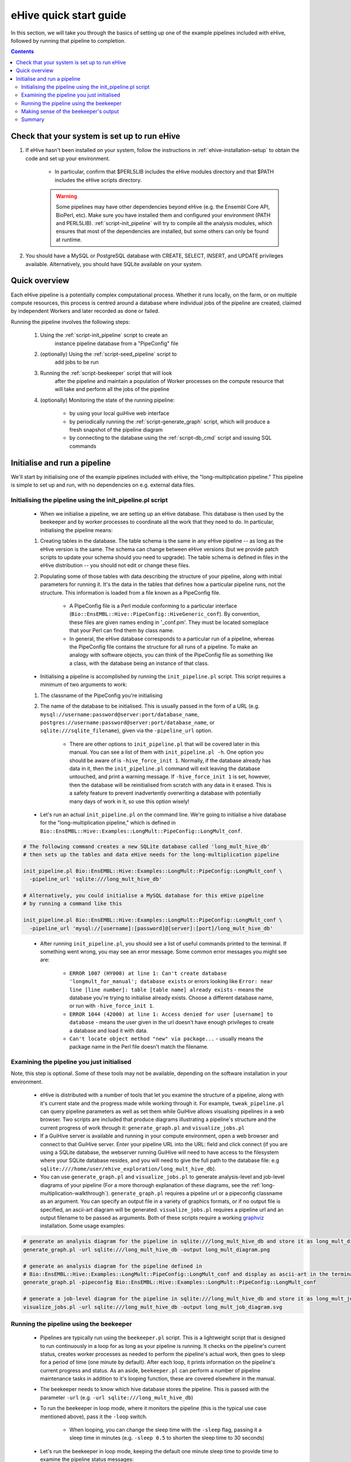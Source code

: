 
eHive quick start guide
~~~~~~~~~~~~~~~~~~~~~~~

In this section, we will take you through the basics of setting up one of the example pipelines included with eHive, followed by running that pipeline to completion.

.. contents::

Check that your system is set up to run eHive
=============================================

#. If eHive hasn't been installed on your system, follow the instructions in :ref:`ehive-installation-setup` to obtain the code and set up your environment.

    - In particular, confirm that $PERL5LIB includes the eHive modules directory and that $PATH includes the eHive scripts directory.

    .. warning ::
        Some pipelines may have other dependencies beyond eHive (e.g. the
        Ensembl Core API, BioPerl, etc). Make sure you have installed them
        and configured your environment (PATH and PERL5LIB).
        :ref:`script-init_pipeline` will
        try to compile all the analysis modules, which ensures that most of
        the dependencies are installed, but some others can only be found
        at runtime.

#. You should have a MySQL or PostgreSQL database with CREATE, SELECT, INSERT, and UPDATE privileges available. Alternatively, you should have SQLite available on your system.


Quick overview
==============

Each eHive pipeline is a potentially complex computational process.
Whether it runs locally, on the farm, or on multiple compute resources,
this process is centred around a database where individual jobs of the
pipeline are created, claimed by independent Workers and later recorded as
done or failed.

Running the pipeline involves the following steps:

  #. Using the :ref:`script-init_pipeline` script to create an
       instance pipeline database from a "PipeConfig" file

  #. (optionally) Using the :ref:`script-seed_pipeline` script to
       add jobs to be run

  #. Running the :ref:`script-beekeeper` script that will look
       after the pipeline and maintain a population of Worker processes on
       the compute resource that will take and perform all the jobs of the
       pipeline

  #. (optionally) Monitoring the state of the running pipeline:

       - by using your local guiHive web interface

       - by periodically running the :ref:`script-generate_graph`
         script, which will produce a fresh snapshot of the pipeline
         diagram

       - by connecting to the database using the
         :ref:`script-db_cmd` script and issuing SQL commands


Initialise and run a pipeline
=============================

We'll start by initialising one of the example pipelines included with eHive, the "long-multiplication pipeline." This pipeline is simple to set up and run, with no dependencies on e.g. external data files.

Initialising the pipeline using the init_pipeline.pl script
-----------------------------------------------------------

    - When we initialise a pipeline, we are setting up an eHive database. This database is then used by the beekeeper and by worker processes to coordinate all the work that they need to do. In particular, initialising the pipeline means:

    #. Creating tables in the database. The table schema is the same in any eHive pipeline -- as long as the eHive version is the same. The schema can change between eHive versions (but we provide patch scripts to update your schema should you need to upgrade). The table schema is defined in files in the eHive distribution -- you should not edit or change these files.

    #. Populating some of those tables with data describing the structure of your pipeline, along with initial parameters for running it. It's the data in the tables that defines how a particular pipeline runs, not the structure. This information is loaded from a file known as a PipeConfig file.

        - A PipeConfig file is a Perl module conforming to a particular interface (``Bio::EnsEMBL::Hive::PipeConfig::HiveGeneric_conf``). By convention, these files are given names ending in '_conf.pm'. They must be located someplace that your Perl can find them by class name.

        - In general, the eHive database corresponds to a particular run of a pipeline, whereas the PipeConfig file contains the structure for all runs of a pipeline. To make an analogy with software objects, you can think of the PipeConfig file as something like a class, with the database being an instance of that class.

    - Initialising a pipeline is accomplished by running the ``init_pipeline.pl`` script. This script requires a minimum of two arguments to work:

    #. The classname of the PipeConfig you're initialising

    #. The name of the database to be initialised. This is usually passed in the form of a URL (e.g. ``mysql://username:password@server:port/database_name``, ``postgres://username:password@server:port/database_name``, or ``sqlite:///sqlite_filename``), given via the ``-pipeline_url`` option.

        - There are other options to ``init_pipeline.pl`` that will be covered later in this manual. You can see a list of them with ``init_pipeline.pl -h``. One option you should be aware of is ``-hive_force_init 1``. Normally, if the database already has data in it, then the ``init_pipeline.pl`` command will exit leaving the database untouched, and print a warning message. If ``-hive_force_init 1`` is set, however, then the database will be reinitialised from scratch with any data in it erased. This is a safety feature to prevent inadvertently overwriting a database with potentially many days of work in it, so use this option wisely!

    - Let's run an actual ``init_pipeline.pl`` on the command line. We're going to initialise a hive database for the "long-multiplication pipeline," which is defined in ``Bio::EnsEMBL::Hive::Examples::LongMult::PipeConfig::LongMult_conf``. 

.. code-block:: bash

    # The following command creates a new SQLite database called 'long_mult_hive_db'
    # then sets up the tables and data eHive needs for the long-multiplication pipeline

    init_pipeline.pl Bio::EnsEMBL::Hive::Examples::LongMult::PipeConfig::LongMult_conf \
      -pipeline_url 'sqlite:///long_mult_hive_db'

    # Alternatively, you could initialise a MySQL database for this eHive pipeline
    # by running a command like this

    init_pipeline.pl Bio::EnsEMBL::Hive::Examples::LongMult::PipeConfig::LongMult_conf \
      -pipeline_url 'mysql://[username]:[password]@[server]:[port]/long_mult_hive_db'

..

    - After running ``init_pipeline.pl``, you should see a list of useful commands printed to the terminal. If something went wrong, you may see an error message. Some common error messages you might see are:

        - ``ERROR 1007 (HY000) at line 1: Can't create database 'longmult_for_manual'; database exists`` or errors looking like ``Error: near line [line number]: table [table name] already exists`` - means the database you're trying to initialise already exists. Choose a different database name, or run with ``-hive_force_init 1``.

        - ``ERROR 1044 (42000) at line 1: Access denied for user [username] to database`` - means the user given in the url doesn't have enough privileges to create a database and load it with data.

        - ``Can't locate object method "new" via package...`` - usually means the package name in the Perl file doesn't match the filename.

Examining the pipeline you just initialised
-------------------------------------------

Note, this step is optional. Some of these tools may not be available, depending on the software installation in your environment.

    - eHive is distributed with a number of tools that let you examine the structure of a pipeline, along with it's current state and the progress made while working through it. For example, ``tweak_pipeline.pl`` can query pipeline parameters as well as set them while GuiHive allows visualising pipelines in a web browser. Two scripts are included that produce diagrams illustrating a pipeline's structure and the current progress of work through it: ``generate_graph.pl`` and ``visualize_jobs.pl``

    - If a GuiHive server is available and running in your compute environment, open a web browser and connect to that GuiHive server. Enter your pipeline URL into the URL: field and click connect (if you are using a SQLite database, the webserver running GuiHive will need to have access to the filesystem where your SQLite database resides, and you will need to give the full path to the database file: e.g ``sqlite:////home/user/ehive_exploration/long_mult_hive_db``).

    - You can use ``generate_graph.pl`` and ``visualize_jobs.pl`` to generate analysis-level and job-level diagrams of your pipeline (For a more thorough explanation of these diagrams, see the :ref:`long-multiplication-walkthrough`). ``generate_graph.pl`` requires a pipeline url or a pipeconfig classname as an argument. You can specify an output file in a variety of graphics formats, or if no output file is specified, an ascii-art diagram will be generated. ``visualize_jobs.pl`` requires a pipeline url and an output filename to be passed as arguments. Both of these scripts require a working `graphviz <http://www.graphviz.org/>`__ installation. Some usage examples:

.. code-block:: bash

    # generate an analysis diagram for the pipeline in sqlite:///long_mult_hive_db and store it as long_mult_diagram.png
    generate_graph.pl -url sqlite:///long_mult_hive_db -output long_mult_diagram.png

    # generate an analysis diagram for the pipeline defined in
    # Bio::EnsEMBL::Hive::Examples::LongMult::PipeConfig::LongMult_conf and display as ascii-art in the terminal
    generate_graph.pl -pipeconfig Bio::EnsEMBL::Hive::Examples::LongMult::PipeConfig::LongMult_conf

    # generate a job-level diagram for the pipeline in sqlite:///long_mult_hive_db and store it as long_mult_job_diagram.svg
    visualize_jobs.pl -url sqlite:///long_mult_hive_db -output long_mult_job_diagram.svg

Running the pipeline using the beekeeper
----------------------------------------

    - Pipelines are typically run using the ``beekeeper.pl`` script. This is a lightweight script that is designed to run continuously in a loop for as long as your pipeline is running. It checks on the pipeline's current status, creates worker processes as needed to perform the pipeline's actual work, then goes to sleep for a period of time (one minute by default). After each loop, it prints information on the pipeline's current progress and status. As an aside, ``beekeeper.pl`` can perform a number of pipeline maintenance tasks in addition to it's looping function, these are covered elsewhere in the manual.

    - The beekeeper needs to know which hive database stores the pipeline. This is passed with the parameter ``-url`` (e.g. ``-url sqlite:///long_mult_hive_db``)

    - To run the beekeeper in loop mode, where it monitors the pipeline (this is the typical use case mentioned above), pass it the ``-loop`` switch.

        - When looping, you can change the sleep time with the ``-sleep`` flag, passing it a sleep time in minutes (e.g. ``-sleep 0.5`` to shorten the sleep time to 30 seconds)

    - Let's run the beekeeper in loop mode, keeping the default one minute sleep time to provide time to examine the pipeline status messages:

.. code-block:: bash

    # Here is the beekeeper command pointing to the SQLite database initialised in the previous step.
    # Substitute the database url as needed to point to the database you initialised

    beekeeper.pl -url 'sqlite:///long_mult_hive_db' -loop

..

    - You may notice that was one of the "useful commands" listed after running init_pipeline.pl, so you could just copy and paste it to the command line.

    - For this "long multiplication pipeline" the beekeeper should loop three or four times before stopping and returning you to the command prompt. The exact number of loops will depend on your particular system.

    - Many pipelines take a long time to run, so it's usually more convenient to run ``beekeeper.pl`` in some sort of detachable terminal such as `screen <https://www.gnu.org/software/screen/>`__ or `tmux <https://tmux.github.io/>`__ .

    - Last note about Beekeeper: you can see it as a pump. Its task is to
      add new workers to maintain the job flow. If you kill Beekeeper, you
      stop the pump, but the water is still flowing, i.e. the workers are
      not killed but still running. To actually kill the workers, you have
      to use the specific commands of your grid engine (e.g. ``bkill`` for
      Platform LSF).



Making sense of the beekeeper's output
--------------------------------------

    - The beekeeper's output can appear dense and a bit cryptic. However, it is organised into logical sections, with some parts useful for monitoring that your pipeline is OK, with other parts more useful for advanced techniques such as pipeline optimisation.

    - Let's deconstruct the output from a typical beekeeper loop:

        - Each loop begins with a "Beekeeper : loop #N ================= line"

        - There will be a couple of lines starting with "GarbageCollector:" - advanced users may find the information here useful for performance tuning or troubleshooting.

        - There will then be a table showing work that is pending or in progress. This section is the most important to pay attention to in day-to-day eHive operation. These lines show progress being made through the pipeline, and can also provide an early warning sign of trouble. This table has the following columns:

          #. The analysis name and analysis ID number.

          #. The status of the analysis (typically, :hivestatus:`<LOADING>LOADING`, :hivestatus:`<READY>READY`, :hivestatus:`<ALL_CLAIMED>ALL_CLAIMED`, possibly :hivestatus:`<FAILED>FAILED`). Analyses that are done are not shown in this table.

          #. A job summary, showing the number of :hivestatus:`<READY>[r]eady`, :hivestatus:`<SEMAPHORED>[s]emaphored`, :hivestatus:`<INPROGRESS>[i]n-progress`, and :hivestatus:`<DONE>[d]one` jobs in the analysis

          #. Average runtime for jobs in the analysis,

          #. Number of workers working on this analysis

          #. Hive-capacity and analysis-capacity settings for this analysis

          #. Last time the beekeeper performed an internal-bookkeeping synchronization on this analysis.

        - There will then be a summary of progress through the pipeline

        - The next several lines show the beekeeper's plan to create new workers for the pipeline. This can be useful for debugging.

        - Finally, the beekeeper will announce it is going to sleep.

Summary
-------

    - Once eHive is installed, initialising and running pipelines is fairly simple

    #. Initialise the pipeline with init_pipeline.pl

    #. Run beekeeper.pl, pointing it at the pipeline database, until the work is finished.
